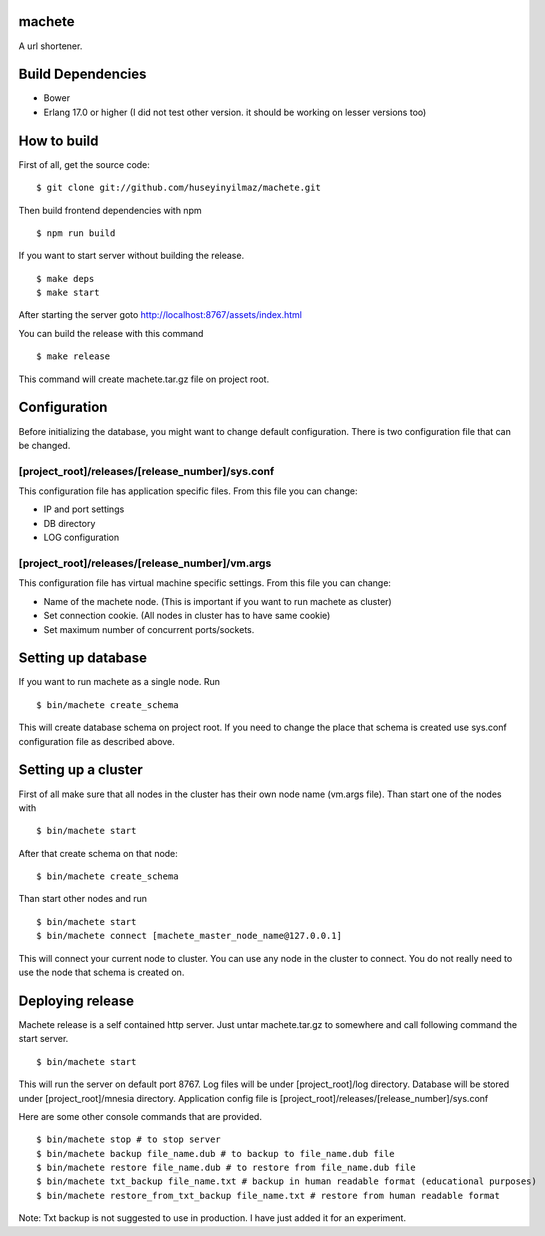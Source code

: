 machete
=======
A url shortener.

Build Dependencies
==================

* Bower
* Erlang 17.0 or higher
  (I did not test other version. it should be working on lesser versions too)

How to build
============

First of all, get the source code:

::

   $ git clone git://github.com/huseyinyilmaz/machete.git

Then build frontend dependencies with npm

::

   $ npm run build

If you want to start server without building the release.

::

    $ make deps
    $ make start

After starting the server goto http://localhost:8767/assets/index.html


You can build the release with this command

::

   $ make release

This command will create machete.tar.gz file on project root.

Configuration
=============

Before initializing the database, you might want to change default configuration. There is two configuration file that can be changed.

[project_root]/releases/[release_number]/sys.conf
-------------------------------------------------
This configuration file has application specific files. From this file you can change:

* IP and port settings
* DB directory
* LOG configuration

[project_root]/releases/[release_number]/vm.args
-------------------------------------------------
This configuration file has virtual machine specific settings. From this file you can change:

* Name of the machete node. (This is important if you want to run machete as cluster)
* Set connection cookie. (All nodes in cluster has to have same cookie)
* Set maximum number of concurrent ports/sockets.

Setting up database
===================

If you want to run machete as a single node. Run

::

   $ bin/machete create_schema

This will create database schema on project root. If you need to change the place that schema is created use sys.conf configuration file as described above.

Setting up a cluster
====================

First of all make sure that all nodes in the cluster has their own node name (vm.args file). Than start one of the nodes with

::

   $ bin/machete start

After that create schema on that node:

::

   $ bin/machete create_schema

Than start other nodes and run

::

   $ bin/machete start
   $ bin/machete connect [machete_master_node_name@127.0.0.1]

This will connect your current node to cluster. You can use any node in the cluster to connect. You do not really need to use the node that schema is created on.

Deploying release
=================

Machete release is a self contained http server. Just untar machete.tar.gz to somewhere and call following command the start server.

::

    $ bin/machete start

This will run the server on default port 8767. Log files will be under [project_root]/log directory. Database will be stored under [project_root]/mnesia directory. Application config file is [project_root]/releases/[release_number]/sys.conf

Here are some other console commands that are provided.

::

   $ bin/machete stop # to stop server
   $ bin/machete backup file_name.dub # to backup to file_name.dub file
   $ bin/machete restore file_name.dub # to restore from file_name.dub file
   $ bin/machete txt_backup file_name.txt # backup in human readable format (educational purposes)
   $ bin/machete restore_from_txt_backup file_name.txt # restore from human readable format

Note: Txt backup is not suggested to use in production. I have just added it for an experiment.
